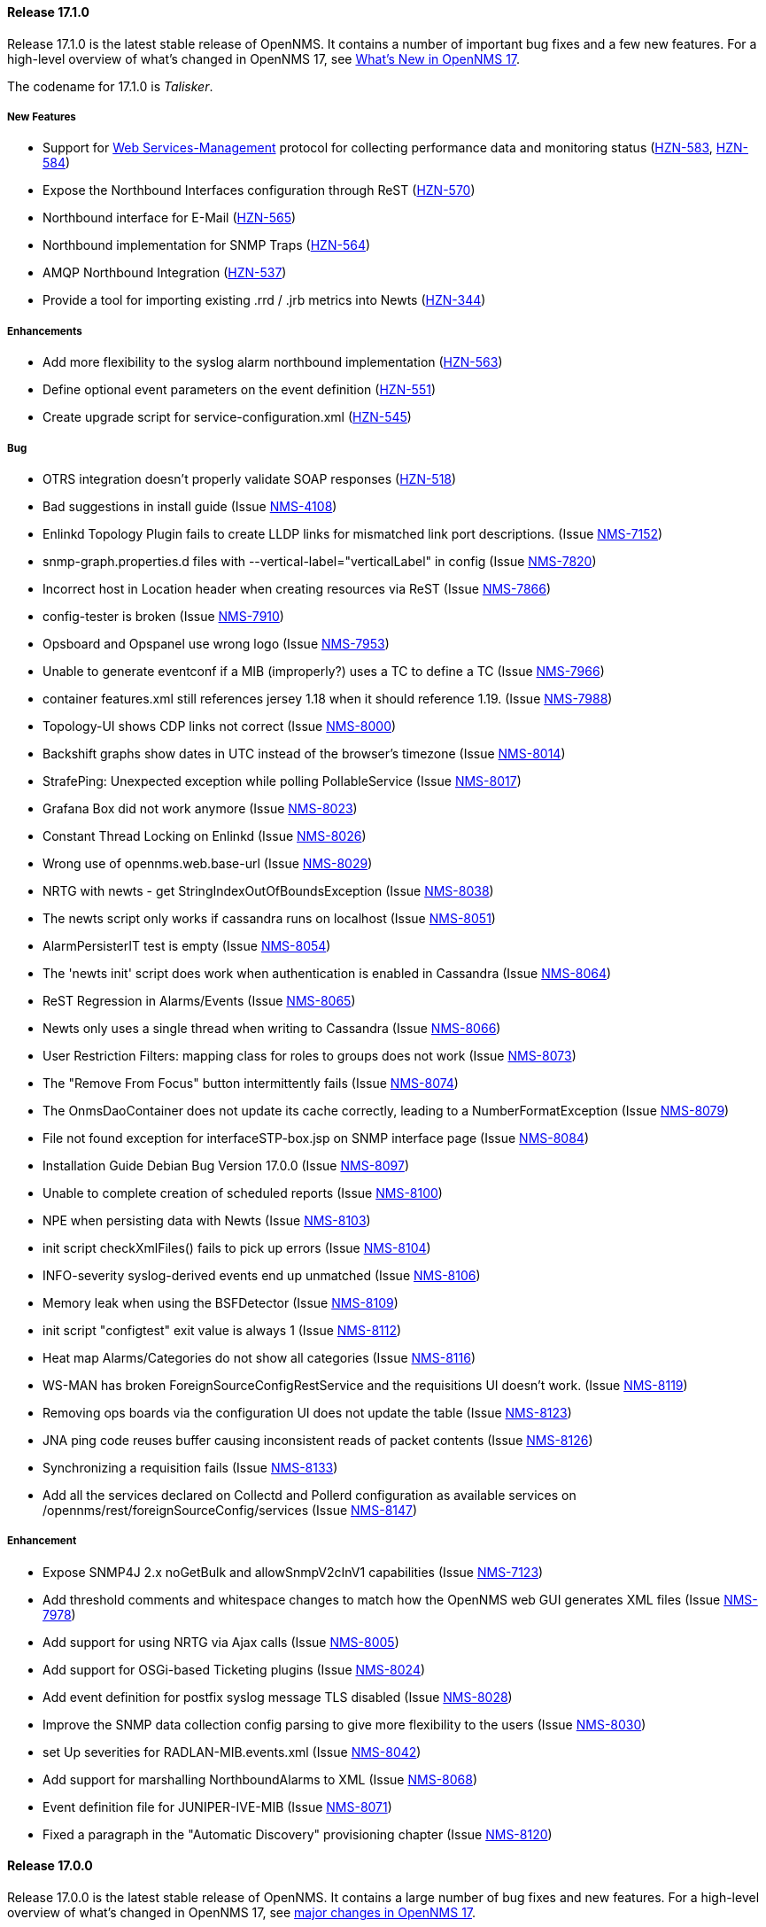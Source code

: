 
[releasenotes-changelog-17.1.0]
==== Release 17.1.0

Release 17.1.0 is the latest stable release of OpenNMS.  It contains a number of important bug fixes and a few new features.
For a high-level overview of what's changed in OpenNMS 17, see https://github.com/OpenNMS/opennms/blob/opennms-17.0.0-1/WHATSNEW.md[What's New in OpenNMS 17].

The codename for 17.1.0 is _Talisker_.

===== New Features

* Support for https://en.wikipedia.org/wiki/WS-Management[Web Services-Management] protocol for collecting performance data and monitoring status (http://issues.opennms.org/browse/HZN-583[HZN-583], http://issues.opennms.org/browse/HZN-584[HZN-584])
* Expose the Northbound Interfaces configuration through ReST (http://issues.opennms.org/browse/HZN-570[HZN-570])
* Northbound interface for E-Mail (http://issues.opennms.org/browse/HZN-565[HZN-565])
* Northbound implementation for SNMP Traps (http://issues.opennms.org/browse/HZN-564[HZN-564])
* AMQP Northbound Integration (http://issues.opennms.org/browse/HZN-537[HZN-537])
* Provide a tool for importing existing .rrd / .jrb metrics into Newts (http://issues.opennms.org/browse/HZN-344[HZN-344])

===== Enhancements

* Add more flexibility to the syslog alarm northbound implementation (http://issues.opennms.org/browse/HZN-563[HZN-563])
* Define optional event parameters on the event definition (http://issues.opennms.org/browse/HZN-551[HZN-551])
* Create upgrade script for service-configuration.xml (http://issues.opennms.org/browse/HZN-545[HZN-545])

===== Bug

* OTRS integration doesn't properly validate SOAP responses (http://issues.opennms.org/browse/HZN-518[HZN-518])
* Bad suggestions in install guide (Issue http://issues.opennms.org/browse/NMS-4108[NMS-4108])
* Enlinkd Topology Plugin fails to create LLDP links for mismatched link port descriptions. (Issue http://issues.opennms.org/browse/NMS-7152[NMS-7152])
* snmp-graph.properties.d files with --vertical-label="verticalLabel" in config (Issue http://issues.opennms.org/browse/NMS-7820[NMS-7820])
* Incorrect host in Location header when creating resources via ReST (Issue http://issues.opennms.org/browse/NMS-7866[NMS-7866])
* config-tester is broken (Issue http://issues.opennms.org/browse/NMS-7910[NMS-7910])
* Opsboard and Opspanel use wrong logo (Issue http://issues.opennms.org/browse/NMS-7953[NMS-7953])
* Unable to generate eventconf if a MIB (improperly?) uses a TC to define a TC (Issue http://issues.opennms.org/browse/NMS-7966[NMS-7966])
* container features.xml still references jersey 1.18 when it should reference 1.19. (Issue http://issues.opennms.org/browse/NMS-7988[NMS-7988])
* Topology-UI shows CDP links not correct (Issue http://issues.opennms.org/browse/NMS-8000[NMS-8000])
* Backshift graphs show dates in UTC instead of the browser's timezone (Issue http://issues.opennms.org/browse/NMS-8014[NMS-8014])
* StrafePing: Unexpected exception while polling PollableService (Issue http://issues.opennms.org/browse/NMS-8017[NMS-8017])
* Grafana Box did not work anymore (Issue http://issues.opennms.org/browse/NMS-8023[NMS-8023])
* Constant Thread Locking on Enlinkd (Issue http://issues.opennms.org/browse/NMS-8026[NMS-8026])
* Wrong use of opennms.web.base-url (Issue http://issues.opennms.org/browse/NMS-8029[NMS-8029])
* NRTG with newts - get StringIndexOutOfBoundsException (Issue http://issues.opennms.org/browse/NMS-8038[NMS-8038])
* The newts script only works if cassandra runs on localhost (Issue http://issues.opennms.org/browse/NMS-8051[NMS-8051])
* AlarmPersisterIT test is empty (Issue http://issues.opennms.org/browse/NMS-8054[NMS-8054])
* The 'newts init' script does work when authentication is enabled in Cassandra (Issue http://issues.opennms.org/browse/NMS-8064[NMS-8064])
* ReST Regression in Alarms/Events (Issue http://issues.opennms.org/browse/NMS-8065[NMS-8065])
* Newts only uses a single thread when writing to Cassandra (Issue http://issues.opennms.org/browse/NMS-8066[NMS-8066])
* User Restriction Filters: mapping class for roles to groups does not work (Issue http://issues.opennms.org/browse/NMS-8073[NMS-8073])
* The "Remove From Focus" button intermittently fails (Issue http://issues.opennms.org/browse/NMS-8074[NMS-8074])
* The OnmsDaoContainer does not update its cache correctly, leading to a NumberFormatException (Issue http://issues.opennms.org/browse/NMS-8079[NMS-8079])
* File not found exception for interfaceSTP-box.jsp on SNMP interface page (Issue http://issues.opennms.org/browse/NMS-8084[NMS-8084])
* Installation Guide Debian Bug Version 17.0.0 (Issue http://issues.opennms.org/browse/NMS-8097[NMS-8097])
* Unable to complete creation of scheduled reports (Issue http://issues.opennms.org/browse/NMS-8100[NMS-8100])
* NPE when persisting data with Newts (Issue http://issues.opennms.org/browse/NMS-8103[NMS-8103])
* init script checkXmlFiles() fails to pick up errors (Issue http://issues.opennms.org/browse/NMS-8104[NMS-8104])
* INFO-severity syslog-derived events end up unmatched (Issue http://issues.opennms.org/browse/NMS-8106[NMS-8106])
* Memory leak when using  the BSFDetector (Issue http://issues.opennms.org/browse/NMS-8109[NMS-8109])
* init script "configtest" exit value is always 1 (Issue http://issues.opennms.org/browse/NMS-8112[NMS-8112])
* Heat map Alarms/Categories do not show all categories (Issue http://issues.opennms.org/browse/NMS-8116[NMS-8116])
* WS-MAN has broken ForeignSourceConfigRestService and the requisitions UI doesn't work. (Issue http://issues.opennms.org/browse/NMS-8119[NMS-8119])
* Removing ops boards via the configuration UI does not update the table (Issue http://issues.opennms.org/browse/NMS-8123[NMS-8123])
* JNA ping code reuses buffer causing inconsistent reads of packet contents (Issue http://issues.opennms.org/browse/NMS-8126[NMS-8126])
* Synchronizing a requisition fails (Issue http://issues.opennms.org/browse/NMS-8133[NMS-8133])
* Add all the services declared on Collectd and Pollerd configuration as available services on /opennms/rest/foreignSourceConfig/services (Issue http://issues.opennms.org/browse/NMS-8147[NMS-8147])

===== Enhancement

* Expose SNMP4J 2.x noGetBulk and allowSnmpV2cInV1 capabilities (Issue http://issues.opennms.org/browse/NMS-7123[NMS-7123])
* Add threshold comments and whitespace changes to match how the OpenNMS web GUI generates XML files (Issue http://issues.opennms.org/browse/NMS-7978[NMS-7978])
* Add support for using NRTG via Ajax calls (Issue http://issues.opennms.org/browse/NMS-8005[NMS-8005])
* Add support for OSGi-based Ticketing plugins (Issue http://issues.opennms.org/browse/NMS-8024[NMS-8024])
* Add event definition for postfix syslog message TLS disabled (Issue http://issues.opennms.org/browse/NMS-8028[NMS-8028])
* Improve the SNMP data collection config parsing to give more flexibility to the users (Issue http://issues.opennms.org/browse/NMS-8030[NMS-8030])
* set Up severities for RADLAN-MIB.events.xml (Issue http://issues.opennms.org/browse/NMS-8042[NMS-8042])
* Add support for marshalling NorthboundAlarms to XML (Issue http://issues.opennms.org/browse/NMS-8068[NMS-8068])
* Event definition file for JUNIPER-IVE-MIB (Issue http://issues.opennms.org/browse/NMS-8071[NMS-8071])
* Fixed a paragraph in the "Automatic Discovery" provisioning chapter (Issue http://issues.opennms.org/browse/NMS-8120[NMS-8120])

[releasenotes-changelog-17.0.0]
==== Release 17.0.0

Release 17.0.0 is the latest stable release of OpenNMS.  It contains a large number of bug fixes and new features.
For a high-level overview of what's changed in OpenNMS 17, see <<releasenotes-17, major changes in OpenNMS 17>>.

The codename for 17.0.0 is _Glen Moray_.

===== Bug

* odd index "ifservicves_ipinterfaceid_idx" in database - typo? (Issue http://issues.opennms.org/browse/NMS-5613[NMS-5613])
* JMX Config Tool CLI is not packaged correctly (Issue http://issues.opennms.org/browse/NMS-5946[NMS-5946])
* Statsd randomly looks for storeByForeignSource rrds (Issue http://issues.opennms.org/browse/NMS-6012[NMS-6012])
* 'Overall Service Availability' bad info in case of nodeDown / nodeUp transition (Issue http://issues.opennms.org/browse/NMS-6478[NMS-6478])
* Running online report "Response Time Summary for node" produces Unexpected Error (Issue http://issues.opennms.org/browse/NMS-6493[NMS-6493])
* Outdated Quartz URL in provisiond-configuration.xml file (Issue http://issues.opennms.org/browse/NMS-6555[NMS-6555])
* Not evaluating threshold for data collected by HttpCollector (Issue http://issues.opennms.org/browse/NMS-6803[NMS-6803])
* test failure: org.opennms.web.alarm.filter.AlarmRepositoryFilterTest (Issue http://issues.opennms.org/browse/NMS-6927[NMS-6927])
* test failure: org.opennms.web.svclayer.DefaultOutageServiceIntegrationTest (Issue http://issues.opennms.org/browse/NMS-6942[NMS-6942])
* When building the "Early Morning Report" I get a "null" dataset argument Exception. (Issue http://issues.opennms.org/browse/NMS-6944[NMS-6944])
* Early Morning Report will not run correctly without any nodes in OpenNMS (Issue http://issues.opennms.org/browse/NMS-7000[NMS-7000])
* Availability by node report needs a "No Data for Report" Section (Issue http://issues.opennms.org/browse/NMS-7001[NMS-7001])
* Event Translator cant translate events with update-field data present (Issue http://issues.opennms.org/browse/NMS-7024[NMS-7024])
* Topology Map does not show selected focus in IE (Issue http://issues.opennms.org/browse/NMS-7095[NMS-7095])
* MigratorTest fails on two of the 3 tests. (Issue http://issues.opennms.org/browse/NMS-7254[NMS-7254])
* Inconsistent naming in Admin/System Information (Issue http://issues.opennms.org/browse/NMS-7407[NMS-7407])
* Fonts are too small in link detail page (Issue http://issues.opennms.org/browse/NMS-7411[NMS-7411])
* Fix header and list layout glitches in the WebUI (Issue http://issues.opennms.org/browse/NMS-7417[NMS-7417])
* Dashboard node status shows wrong service count (Issue http://issues.opennms.org/browse/NMS-7459[NMS-7459])
* XML Collector is not working as expected for node-level resources (Issue http://issues.opennms.org/browse/NMS-7516[NMS-7516])
* build failure in opennms-doc/guide-doc on FreeBSD (Issue http://issues.opennms.org/browse/NMS-7600[NMS-7600])
* etc folder still contains references to capsd (Issue http://issues.opennms.org/browse/NMS-7649[NMS-7649])
* Vaadin dashboard meaning of yellow in the surveillance view (Issue http://issues.opennms.org/browse/NMS-7667[NMS-7667])
* Audiocodes.events.xml overrides RMON.events.xml (Issue http://issues.opennms.org/browse/NMS-7679[NMS-7679])
* JMX Configuration Generator admin page fails (Issue http://issues.opennms.org/browse/NMS-7680[NMS-7680])
* Example Drools rules imports incorrect classes (Issue http://issues.opennms.org/browse/NMS-7693[NMS-7693])
* Logging not initialized but used on Drools Rule files. (Issue http://issues.opennms.org/browse/NMS-7695[NMS-7695])
* Problems on graphs for 10 gigabit interface (Issue http://issues.opennms.org/browse/NMS-7702[NMS-7702])
* Database Report - Statement correction (Issue http://issues.opennms.org/browse/NMS-7703[NMS-7703])
* Building OpenNMS results in a NullPointerException on module "container/features" (Issue http://issues.opennms.org/browse/NMS-7709[NMS-7709])
* PSQLException: column "nodeid" does not exist when using manage/unmanage services (Issue http://issues.opennms.org/browse/NMS-7723[NMS-7723])
* Add support for jrrd2 (Issue http://issues.opennms.org/browse/NMS-7728[NMS-7728])
* Log messages for the Correlation Engine appear in manager.log (Issue http://issues.opennms.org/browse/NMS-7729[NMS-7729])
* bug in EventBuilder method setParam() (Issue http://issues.opennms.org/browse/NMS-7736[NMS-7736])
* Unit tests fail for loading data collection (Issue http://issues.opennms.org/browse/NMS-7739[NMS-7739])
* SeleniumMonitor with PhantomJS driver needs gson JAR (Issue http://issues.opennms.org/browse/NMS-7748[NMS-7748])
* Cannot edit some Asset Info fields (Issue http://issues.opennms.org/browse/NMS-7750[NMS-7750])
* c.m.v.a.ThreadPoolAsynchronousRunner: com.mchange.v2.async.ThreadPoolAsynchronousRunner$DeadlockDetector@59804d53 -- APPARENT DEADLOCK!!! Creating emergency threads for unassigned pending tasks! (Issue http://issues.opennms.org/browse/NMS-7755[NMS-7755])
* noSuchObject duplicates links on topology map (Issue http://issues.opennms.org/browse/NMS-7762[NMS-7762])
* Error when you drop sequence vulnnxtid (Issue http://issues.opennms.org/browse/NMS-7764[NMS-7764])
* Incorrect unit divisor in LM-SENSORS-MIB graph definitions (Issue http://issues.opennms.org/browse/NMS-7766[NMS-7766])
* HttpRemotingContextTest is an integration test and needs to be renamed as such (Issue http://issues.opennms.org/browse/NMS-7770[NMS-7770])
* Fix unit tests to run also on non-US locale systems. (Issue http://issues.opennms.org/browse/NMS-7771[NMS-7771])
* JMX Configuration Generator (webUI) is not working anymore (Issue http://issues.opennms.org/browse/NMS-7772[NMS-7772])
* node detail page failure (Issue http://issues.opennms.org/browse/NMS-7777[NMS-7777])
* Measurements ReST API broken in develop (CXF) (Issue http://issues.opennms.org/browse/NMS-7778[NMS-7778])
* OSGi-based Web Modules Not Accessible (Issue http://issues.opennms.org/browse/NMS-7785[NMS-7785])
* OSGi-based web applications are unaccesible (Issue http://issues.opennms.org/browse/NMS-7791[NMS-7791])
* Cannot load events page in 17 (Issue http://issues.opennms.org/browse/NMS-7794[NMS-7794])
* JSON Serialization Broken in REST API (CXF) (Issue http://issues.opennms.org/browse/NMS-7802[NMS-7802])
* Queued RRD updates are no longer promoted when rendering graphs (Issue http://issues.opennms.org/browse/NMS-7814[NMS-7814])
* The DataCollectionConfigDao returns all resource types, even if they are not used in any data collection package. (Issue http://issues.opennms.org/browse/NMS-7816[NMS-7816])
* Measurements ReST API Fails on strafeping (Issue http://issues.opennms.org/browse/NMS-7818[NMS-7818])
* Requesting IPv6 resources on measurements rest endpoint fails (Issue http://issues.opennms.org/browse/NMS-7819[NMS-7819])
* Remove Access Point Monitor service from service configuration (Issue http://issues.opennms.org/browse/NMS-7822[NMS-7822])
* The reload config for Collectd might throws a ConcurrentModificationException (Issue http://issues.opennms.org/browse/NMS-7824[NMS-7824])
* Exception in Vacuumd because of location monitor changes (Issue http://issues.opennms.org/browse/NMS-7826[NMS-7826])
* NPE on "manage and unmanage services and interfaces" (Issue http://issues.opennms.org/browse/NMS-7828[NMS-7828])
* Smoke tests failing because OSGi features fail to install: "The framework has been shutdown" (Issue http://issues.opennms.org/browse/NMS-7834[NMS-7834])
* "No session" error during startup in EnhancedLinkdTopologyProvider (Issue http://issues.opennms.org/browse/NMS-7835[NMS-7835])
* KIE API JAR missing from packages (Issue http://issues.opennms.org/browse/NMS-7836[NMS-7836])
* Counter variables reported as strings (like Net-SNMP extent) are not stored properly when using RRDtool (Issue http://issues.opennms.org/browse/NMS-7839[NMS-7839])
* Some database reports are broken (ResponseTimeSummary, etc.) (Issue http://issues.opennms.org/browse/NMS-7844[NMS-7844])
* New Provisioning UI: 401 Error when creating a new requisition (Issue http://issues.opennms.org/browse/NMS-7845[NMS-7845])
* Slow LinkdTopologyProvider/EnhancedLinkdTopologyProvider in bigger enviroments (Issue http://issues.opennms.org/browse/NMS-7846[NMS-7846])
* Graph results page broken when zooming (Issue http://issues.opennms.org/browse/NMS-7847[NMS-7847])
* Parameter descriptions are not shown anymore (Issue http://issues.opennms.org/browse/NMS-7848[NMS-7848])
* UnsupportedOperationException when using the JMXSecureCollector (Issue http://issues.opennms.org/browse/NMS-7852[NMS-7852])
* distributed details page broken (Issue http://issues.opennms.org/browse/NMS-7855[NMS-7855])
* Default log4j2.xml has duplicate syslogd appender, missing statsd entries (Issue http://issues.opennms.org/browse/NMS-7856[NMS-7856])
* Cisco Packets In/Out legend label wrong (Issue http://issues.opennms.org/browse/NMS-7857[NMS-7857])
* Enlinkd CDP code fails to parse hex-encoded IP address string (Issue http://issues.opennms.org/browse/NMS-7858[NMS-7858])
* IpNetToMedia Hibernate exception in enlinkd.log (Issue http://issues.opennms.org/browse/NMS-7861[NMS-7861])
* Duplicate Drools engines can be registered during Spring context refresh() (Issue http://issues.opennms.org/browse/NMS-7867[NMS-7867])
* PageSequenceMonitor broken in remote poller (Issue http://issues.opennms.org/browse/NMS-7870[NMS-7870])
* The remote poller doesn't write to the log file when running in headless mode (Issue http://issues.opennms.org/browse/NMS-7874[NMS-7874])
* Distributed response times are broken (Issue http://issues.opennms.org/browse/NMS-7875[NMS-7875])
* HttpClient ignores socket timeout (Issue http://issues.opennms.org/browse/NMS-7877[NMS-7877])
* RTC Ops Board category links are broken (Issue http://issues.opennms.org/browse/NMS-7884[NMS-7884])
* Remedy Integration: the custom code added to the Alarm Detail Page is gone. (Issue http://issues.opennms.org/browse/NMS-7890[NMS-7890])
* LazyInitializationException when querying the Measurements API (Issue http://issues.opennms.org/browse/NMS-7893[NMS-7893])
* Statsd PDF export gives class not found exception (Issue http://issues.opennms.org/browse/NMS-7897[NMS-7897])
* Deadlocks on Demo (Issue http://issues.opennms.org/browse/NMS-7899[NMS-7899])
* JMX Configgenerator Web UI throws NPE when navigating to 2nd page. (Issue http://issues.opennms.org/browse/NMS-7900[NMS-7900])
* Incorrect Fortinet System Disk Graph Definition (Issue http://issues.opennms.org/browse/NMS-7901[NMS-7901])
* Pages that contain many Backshift graphs are slow to render  (Issue http://issues.opennms.org/browse/NMS-7902[NMS-7902])
* The default location for the JRRD2 JAR in rrd-configuration.properties is wrong. (Issue http://issues.opennms.org/browse/NMS-7907[NMS-7907])
* Missing dependency on the rrdtool RPM installed through yum.postgresql.org (Issue http://issues.opennms.org/browse/NMS-7909[NMS-7909])
* Alarm detail filters get mixed up on the ops board (Issue http://issues.opennms.org/browse/NMS-7917[NMS-7917])
* Startup fails with Syslogd enabled (Issue http://issues.opennms.org/browse/NMS-7921[NMS-7921])
* FasterFilesystemForeignSourceRepository is not working as expected (Issue http://issues.opennms.org/browse/NMS-7926[NMS-7926])
* Heat map ReST services just produce JSON output (Issue http://issues.opennms.org/browse/NMS-7930[NMS-7930])
* ClassNotFoundException JRrd2Exception (Issue http://issues.opennms.org/browse/NMS-7935[NMS-7935])
* HeatMap ReST Xml output fails (Issue http://issues.opennms.org/browse/NMS-7939[NMS-7939])
* Apache CXF brakes the ReST URLs for nodes and requisitions (because of service-list-path) (Issue http://issues.opennms.org/browse/NMS-7942[NMS-7942])
* Jersey 1.14 and 1.5  jars mixed in lib with Jersey 1.19 (Issue http://issues.opennms.org/browse/NMS-7944[NMS-7944])
* Incorrect attribute types in cassandra21x data collection package (Issue http://issues.opennms.org/browse/NMS-7945[NMS-7945])
* Bad substitution in JMS alarm northbounder component-dao wiring (Issue http://issues.opennms.org/browse/NMS-7948[NMS-7948])
* Bouncycastle JARs break large-key crypto operations (Issue http://issues.opennms.org/browse/NMS-7959[NMS-7959])
* Missing graphs in Vaadian dashboard when storeByFs=true (Issue http://issues.opennms.org/browse/NMS-7962[NMS-7962])
* JSoup doesn't properly parse encoded HTML character which confuses the XML Collector (Issue http://issues.opennms.org/browse/NMS-7963[NMS-7963])
* MBean attribute names are restricted to a specifix max length (Issue http://issues.opennms.org/browse/NMS-7964[NMS-7964])
* Auto-discover is completely broken - Handling newSuspect events throws an exception (Issue http://issues.opennms.org/browse/NMS-7968[NMS-7968])
* JMS alarm northbounder always indicates message sent (Issue http://issues.opennms.org/browse/NMS-7969[NMS-7969])
* Querying the ReST API for alarms using an invalid alarmId returns HTTP 200 (Issue http://issues.opennms.org/browse/NMS-7972[NMS-7972])
* The ICMP monitor can fail, even if valid responses are received before the timeout (Issue http://issues.opennms.org/browse/NMS-7974[NMS-7974])
* JMX Configuration Generation misbehavior on validation error (Issue http://issues.opennms.org/browse/NMS-7977[NMS-7977])
* The ReST API code throws exceptions that turns into HTTP 500 for things that should be HTTP 400 (Bad Request) (Issue http://issues.opennms.org/browse/NMS-7981[NMS-7981])
* New servers in install guide (Issue http://issues.opennms.org/browse/NMS-7985[NMS-7985])
* Background of notifications bell icon is too dark (Issue http://issues.opennms.org/browse/NMS-7997[NMS-7997])
* Provisiond default setting does not allow to delete monitoring entities (Issue http://issues.opennms.org/browse/NMS-7998[NMS-7998])
* Upgrade to commons-collections 3.2.2 (Issue http://issues.opennms.org/browse/NMS-7999[NMS-7999])
* NPE in JMXDetector (Issue http://issues.opennms.org/browse/NMS-8001[NMS-8001])
* Iplike could not be installed following install guide (Issue http://issues.opennms.org/browse/NMS-8004[NMS-8004])

===== Enhancement

* Add option to the <service> element in poller-configuration.xml to specify service-specific RRD settings (Issue http://issues.opennms.org/browse/NMS-1488[NMS-1488])
* Additional storeByGroup capabilities (Issue http://issues.opennms.org/browse/NMS-1910[NMS-1910])
* Infoblox events file (Issue http://issues.opennms.org/browse/NMS-2362[NMS-2362])
* Adding SNMP traps for Raytheon NXU-2A (Issue http://issues.opennms.org/browse/NMS-3479[NMS-3479])
* Add A10 AX load balancer trap events (Issue http://issues.opennms.org/browse/NMS-4008[NMS-4008])
* Interactive JMX data collection configuration UI (Issue http://issues.opennms.org/browse/NMS-4364[NMS-4364])
* Add Force10 Event/Traps (Issue http://issues.opennms.org/browse/NMS-5016[NMS-5016])
* Event definition for Juniper screening SNMP traps (Issue http://issues.opennms.org/browse/NMS-5071[NMS-5071])
* events definiton file for DSVIEW-TRAP-MIB (Issue http://issues.opennms.org/browse/NMS-5272[NMS-5272])
* Trap definition files for Evertz Multiframe and Modules (Issue http://issues.opennms.org/browse/NMS-5397[NMS-5397])
* Trap and data collection definitions for Ceragon FibeAir 1500 (Issue http://issues.opennms.org/browse/NMS-5398[NMS-5398])
* New (additional) event file for NetApp filer (Issue http://issues.opennms.org/browse/NMS-5791[NMS-5791])
* New Fortinet datacollection / graph definition (Issue http://issues.opennms.org/browse/NMS-6770[NMS-6770])
* DefaultResourceDao should use RRD-API to find resources (Issue http://issues.opennms.org/browse/NMS-7108[NMS-7108])
* MIB support for Zertico environment sensors (Issue http://issues.opennms.org/browse/NMS-7131[NMS-7131])
* Implement "integration with OTRS-3.1+" feature (Issue http://issues.opennms.org/browse/NMS-7191[NMS-7191])
* Unit tests should be able to run successfully from the start of a compile. (Issue http://issues.opennms.org/browse/NMS-7258[NMS-7258])
* Create a detector for XMP (Issue http://issues.opennms.org/browse/NMS-7404[NMS-7404])
* Remove linkd (Issue http://issues.opennms.org/browse/NMS-7520[NMS-7520])
* Add Juniper SRX flow performance monitoring and default thresholds (Issue http://issues.opennms.org/browse/NMS-7553[NMS-7553])
* Enable real SSO via Kerberos (SPNEGO) and LDAP (Issue http://issues.opennms.org/browse/NMS-7614[NMS-7614])
* Create opennms.properties option to make dashboard the landing page (Issue http://issues.opennms.org/browse/NMS-7618[NMS-7618])
* Get rid of servicemap and servermap database tables (Issue http://issues.opennms.org/browse/NMS-7689[NMS-7689])
* Add support for Javascript-based graphs (Issue http://issues.opennms.org/browse/NMS-7700[NMS-7700])
* Dell Equallogic Events (Issue http://issues.opennms.org/browse/NMS-7722[NMS-7722])
* Persist the CdpGlobalDeviceIdFormat  (Issue http://issues.opennms.org/browse/NMS-7768[NMS-7768])
* Add Sonicwall Firewall Events (Issue http://issues.opennms.org/browse/NMS-7798[NMS-7798])
* JMS Alarm Northbounder (Issue http://issues.opennms.org/browse/NMS-7805[NMS-7805])
* DNS Resolution against non-local resolver (Issue http://issues.opennms.org/browse/NMS-7821[NMS-7821])
* Recognize Cisco ASA5580-20 for SNMP data collection (Issue http://issues.opennms.org/browse/NMS-7868[NMS-7868])
* Promote Compass app when mobile browser detected (Issue http://issues.opennms.org/browse/NMS-7949[NMS-7949])
* Document how to configure RRDtool in OpenNMS (Issue http://issues.opennms.org/browse/NMS-7986[NMS-7986])
* nodeSource[] resource ids only work when storeByFs is enabled (Issue http://issues.opennms.org/browse/NMS-7711[NMS-7711])
* Flatten and improve web app style (Issue http://issues.opennms.org/browse/NMS-7894[NMS-7894])
* Document HeatMap ReST services (Issue http://issues.opennms.org/browse/NMS-7929[NMS-7929])
* Cleanup docs modules (Issue http://issues.opennms.org/browse/NMS-7940[NMS-7940])
